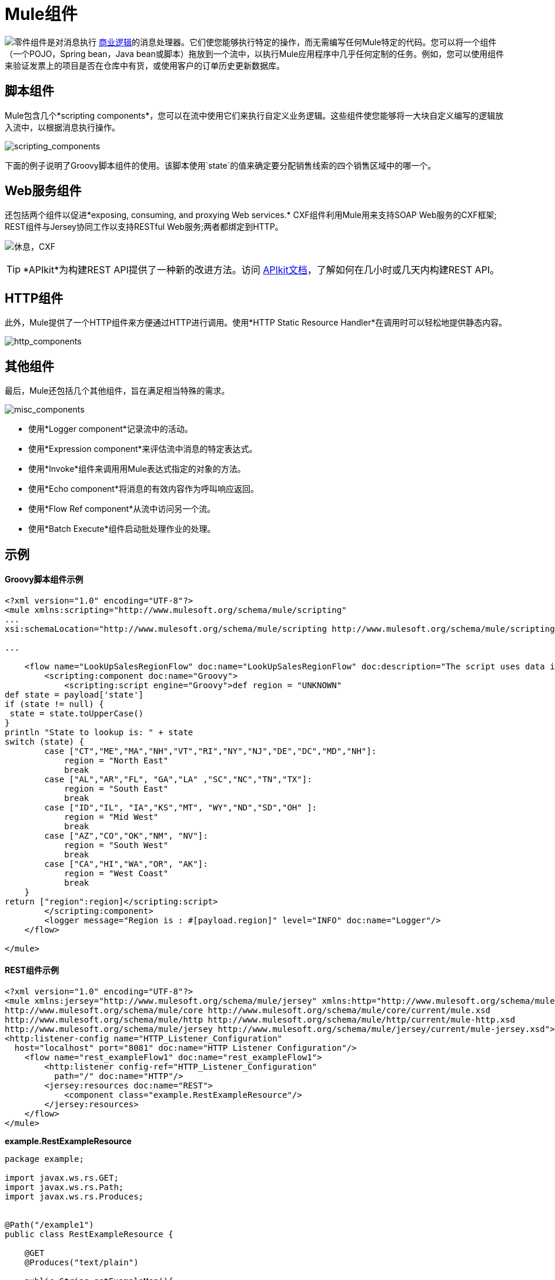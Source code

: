 =  Mule组件
:keywords: studio, server, components, connectors, elements, palette

image:component.png[零件]组件是对消息执行 http://en.wikipedia.org/wiki/Business_logic[商业逻辑]的消息处理器。它们使您能够执行特定的操作，而无需编写任何Mule特定的代码。您可以将一个组件（一个POJO，Spring bean，Java bean或脚本）拖放到一个流中，以执行Mule应用程序中几乎任何定制的任务。例如，您可以使用组件来验证发票上的项目是否在仓库中有货，或使用客户的订单历史更新数据库。

== 脚本组件

Mule包含几个*scripting components*，您可以在流中使用它们来执行自定义业务逻辑。这些组件使您能够将一大块自定义编写的逻辑放入流中，以根据消息执行操作。

image:scripting_components.png[scripting_components]

下面的例子说明了Groovy脚本组件的使用。该脚本使用`state`的值来确定要分配销售线索的四个销售区域中的哪一个。

==  Web服务组件

还包括两个组件以促进*exposing, consuming, and proxying Web services.* CXF组件利用Mule用来支持SOAP Web服务的CXF框架; REST组件与Jersey协同工作以支持RESTful Web服务;两者都绑定到HTTP。

image:rest-cxf.png[休息，CXF]

[TIP]
*APIkit*为构建REST API提供了一种新的改进方法。访问 link:/apikit[APIkit文档]，了解如何在几小时或几天内构建REST API。

==  HTTP组件

此外，Mule提供了一个HTTP组件来方便通过HTTP进行调用。使用*HTTP Static Resource Handler*在调用时可以轻松地提供静态内容。 +

image:http_components.png[http_components]


== 其他组件

最后，Mule还包括几个其他组件，旨在满足相当特殊的需求。 +

image:misc_components.png[misc_components]

* 使用*Logger component*记录流中的活动。
* 使用*Expression component*来评估流中消息的特定表达式。
* 使用*Invoke*组件来调用用Mule表达式指定的对象的方法。
* 使用*Echo component*将消息的有效内容作为呼叫响应返回。
* 使用*Flow Ref component*从流中访问另一个流。
* 使用*Batch Execute*组件启动批处理作业的处理。

== 示例

====  Groovy脚本组件示例

[source, xml, linenums]
----
<?xml version="1.0" encoding="UTF-8"?>
<mule xmlns:scripting="http://www.mulesoft.org/schema/mule/scripting"
...
xsi:schemaLocation="http://www.mulesoft.org/schema/mule/scripting http://www.mulesoft.org/schema/mule/scripting/current/mule-scripting.xsd">
 
...
 
    <flow name="LookUpSalesRegionFlow" doc:name="LookUpSalesRegionFlow" doc:description="The script uses data in the state field to add a region to the payload according to location.">
        <scripting:component doc:name="Groovy">
            <scripting:script engine="Groovy">def region = "UNKNOWN"
def state = payload['state']
if (state != null) {
 state = state.toUpperCase()
}
println "State to lookup is: " + state
switch (state) {
        case ["CT","ME","MA","NH","VT","RI","NY","NJ","DE","DC","MD","NH"]:
            region = "North East"
            break
        case ["AL","AR","FL", "GA","LA" ,"SC","NC","TN","TX"]:
            region = "South East"
            break
        case ["ID","IL", "IA","KS","MT", "WY","ND","SD","OH" ]:
            region = "Mid West"
            break
        case ["AZ","CO","OK","NM", "NV"]:
            region = "South West"
            break
        case ["CA","HI","WA","OR", "AK"]:
            region = "West Coast"
            break
    }
return ["region":region]</scripting:script>
        </scripting:component>
        <logger message="Region is : #[payload.region]" level="INFO" doc:name="Logger"/>
    </flow>
 
</mule>
----

====  REST组件示例

[source, xml, linenums]
----
<?xml version="1.0" encoding="UTF-8"?>
<mule xmlns:jersey="http://www.mulesoft.org/schema/mule/jersey" xmlns:http="http://www.mulesoft.org/schema/mule/http" xmlns="http://www.mulesoft.org/schema/mule/core" xmlns:doc="http://www.mulesoft.org/schema/mule/documentation" xmlns:spring="http://www.springframework.org/schema/beans" xmlns:xsi="http://www.w3.org/2001/XMLSchema-instance" xsi:schemaLocation="http://www.springframework.org/schema/beans http://www.springframework.org/schema/beans/spring-beans-current.xsd
http://www.mulesoft.org/schema/mule/core http://www.mulesoft.org/schema/mule/core/current/mule.xsd
http://www.mulesoft.org/schema/mule/http http://www.mulesoft.org/schema/mule/http/current/mule-http.xsd
http://www.mulesoft.org/schema/mule/jersey http://www.mulesoft.org/schema/mule/jersey/current/mule-jersey.xsd">
<http:listener-config name="HTTP_Listener_Configuration" 
  host="localhost" port="8081" doc:name="HTTP Listener Configuration"/>
    <flow name="rest_exampleFlow1" doc:name="rest_exampleFlow1">
        <http:listener config-ref="HTTP_Listener_Configuration" 
          path="/" doc:name="HTTP"/>
        <jersey:resources doc:name="REST">
            <component class="example.RestExampleResource"/>
        </jersey:resources>
    </flow>
</mule>
----

*example.RestExampleResource*

[source, code, linenums]
----
package example;
 
import javax.ws.rs.GET;
import javax.ws.rs.Path;
import javax.ws.rs.Produces;
 
 
@Path("/example1")
public class RestExampleResource {
 
    @GET
    @Produces("text/plain")
 
    public String getExampleMsg(){
        return "REST and be well.";
        //return Response.status(Status.OK).entity("Rest and be well.").build();
 
    }
 
} 
----

====  Echo，Logger和HTTP组件示例

[tabs]
------
[tab,title="HTTP Listen and Choose"]
....
image:36MuleCompExFlow.png[36MuleCompExFlow]

In the following example, you can try different values from this URL:

http://localhost:8081/?choice=<value>

If you enter **choice=mules**, the flow succeeds and returns a status of 200 (okay); otherwise any other value returns a choice of null and a status code of 400 (bad request).

[source, xml, linenums]
----
<?xml version="1.0" encoding="UTF-8"?>
<mule xmlns:http="http://www.mulesoft.org/schema/mule/http"
    xmlns="http://www.mulesoft.org/schema/mule/core" xmlns:doc="http://www.mulesoft.org/schema/mule/documentation"
    xmlns:spring="http://www.springframework.org/schema/beans" 
    xmlns:xsi="http://www.w3.org/2001/XMLSchema-instance"
    xsi:schemaLocation="
http://www.mulesoft.org/schema/mule/http http://www.mulesoft.org/schema/mule/http/current/mule-http.xsd http://www.springframework.org/schema/beans http://www.springframework.org/schema/beans/spring-beans-current.xsd
http://www.mulesoft.org/schema/mule/core http://www.mulesoft.org/schema/mule/core/current/mule.xsd">
<http:listener-config name="HTTP_Listener_Configuration" host="localhost" port="8081" doc:name="HTTP Listener Configuration"/>
 
    <flow name="ListenAndChoose">
      <http:listener config-ref="HTTP_Listener_Configuration" path="/" doc:name="HTTP"/>    
      <choice doc:name="Choice">
          <when expression="#[message.inboundProperties.'http.query.params'.choice == 'mules']">
              <set-variable variableName="status" value="200" doc:name="Variable"/>
          </when>
          <otherwise>
              <set-variable variableName="status" value="400" doc:name="Variable"/>
          </otherwise>       
       </choice>
       <set-payload value="Debug: Choice = #[message.inboundProperties.'http.query.params'.choice], Status value is #[flowVars.status]" doc:name="Debug Message"/>
       <echo-component doc:name="Echo"/>
       <logger message="#[payload]" level="INFO" doc:name="Logger"/>
    </flow>
 </mule>
----
....
[tab,title="HTTP Static Resource Handler"]
....
image:36HTTPStatResHdlr.png[36HTTPStatResHdlr]

[source, xml, linenums]
----
<?xml version="1.0" encoding="UTF-8"?>
<mule xmlns:http="http://www.mulesoft.org/schema/mule/http" xmlns="http://www.mulesoft.org/schema/mule/core" xmlns:doc="http://www.mulesoft.org/schema/mule/documentation" xmlns:spring="http://www.springframework.org/schema/beans" xmlns:xsi="http://www.w3.org/2001/XMLSchema-instance" xsi:schemaLocation="http://www.springframework.org/schema/beans http://www.springframework.org/schema/beans/spring-beans-current.xsd
http://www.mulesoft.org/schema/mule/core http://www.mulesoft.org/schema/mule/core/current/mule.xsd
http://www.mulesoft.org/schema/mule/http http://www.mulesoft.org/schema/mule/http/current/mule-http.xsd">
<http:listener-config name="HTTP_Listener_Configuration" host="localhost" port="8081" doc:name="HTTP Listener Configuration"/>
    <flow name="static-handlerFlow1" doc:name="statice-handlerFlow1">
        <http:listener config-ref="HTTP_Listener_Configuration" path="/" doc:name="HTTP"/>
        <http:static-resource-handler resourceBase="src/main/resources/index.html" doc:name="HTTP Static Resource Handler"/>
    </flow>
</mule>
----
....
------

== 另请参阅

*  *NEXT STEP*：请阅读大约 link:/mule-user-guide/v/3.6/mule-transformers[变形金刚]。
* 向前浏览以了解 link:/mule-user-guide/v/3.6/mule-message-structure[骡信息]的结构。
